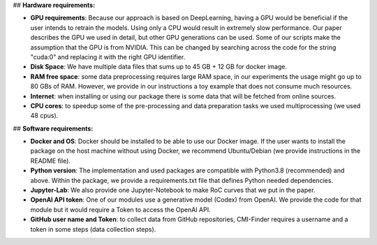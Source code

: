 ## **Hardware requirements:**

-   **GPU requirements**: Because our approach is based on DeepLearning,
    having a GPU would be beneficial if the user intends to retrain the
    models. Using only a CPU would result in extremely slow performance.
    Our paper describes the GPU we used in detail, but other GPU
    generations can be used. Some of our scripts make the assumption
    that the GPU is from NVIDIA. This can be changed by searching across
    the code for the string \"cuda:0\" and replacing it with the right
    GPU identifier.


-   **Disk Space**: We have multiple data files that sums up to 45 GB +
    12 GB for docker image.


-   **RAM free space**: some data preprocessing requires large RAM
    space, in our experiments the usage might go up to 80 GBs of RAM.
    However, we provide in our instructions a toy example that does not
    consume much resources.


-   **Internet**: when installing or using our package there is some
    data that will be fetched from online sources.


-   **CPU cores**: to speedup some of the pre-processing and data
    preparation tasks we used multiprocessing (we used 48 cpus).


## **Software requirements:**

-   **Docker and OS**: Docker should be installed to be able to use our
    Docker image. If the user wants to install the package on the host
    machine without using Docker, we recommend Ubuntu/Debian (we provide
    instructions in the README file).


-   **Python version**: The implementation and used packages are
    compatible with Python3.8 (recommended) and above. Within the package, we provide
    a requirements.txt file that defines Python needed dependencies.


-   **Jupyter-Lab**: We also provide one Jupyter-Notebook to make RoC
    curves that we put in the paper.


-   **OpenAI API token**: One of our modules use a generative model
    (Codex) from OpenAI. We provide the code for that module but it
    would require a Token to access the OpenAI API.


-   **GitHub user name and Token**: to collect data from GitHub
    repositories, CMI-Finder requires a username and a token in some
    steps (data collection steps).
